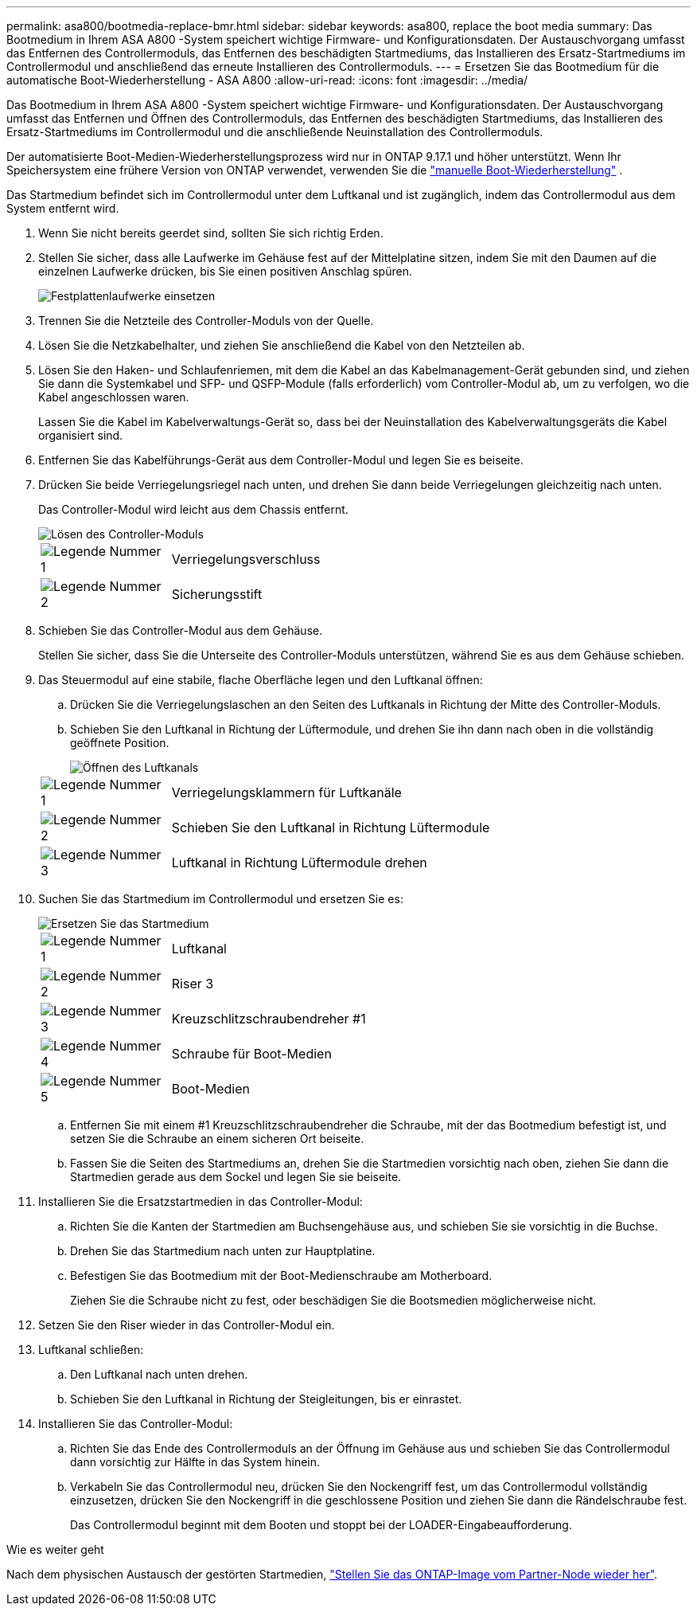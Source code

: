 ---
permalink: asa800/bootmedia-replace-bmr.html 
sidebar: sidebar 
keywords: asa800, replace the boot media 
summary: Das Bootmedium in Ihrem ASA A800 -System speichert wichtige Firmware- und Konfigurationsdaten.  Der Austauschvorgang umfasst das Entfernen des Controllermoduls, das Entfernen des beschädigten Startmediums, das Installieren des Ersatz-Startmediums im Controllermodul und anschließend das erneute Installieren des Controllermoduls. 
---
= Ersetzen Sie das Bootmedium für die automatische Boot-Wiederherstellung - ASA A800
:allow-uri-read: 
:icons: font
:imagesdir: ../media/


[role="lead"]
Das Bootmedium in Ihrem ASA A800 -System speichert wichtige Firmware- und Konfigurationsdaten.  Der Austauschvorgang umfasst das Entfernen und Öffnen des Controllermoduls, das Entfernen des beschädigten Startmediums, das Installieren des Ersatz-Startmediums im Controllermodul und die anschließende Neuinstallation des Controllermoduls.

Der automatisierte Boot-Medien-Wiederherstellungsprozess wird nur in ONTAP 9.17.1 und höher unterstützt. Wenn Ihr Speichersystem eine frühere Version von ONTAP verwendet, verwenden Sie die link:bootmedia-replace-workflow.html["manuelle Boot-Wiederherstellung"] .

Das Startmedium befindet sich im Controllermodul unter dem Luftkanal und ist zugänglich, indem das Controllermodul aus dem System entfernt wird.

. Wenn Sie nicht bereits geerdet sind, sollten Sie sich richtig Erden.
. Stellen Sie sicher, dass alle Laufwerke im Gehäuse fest auf der Mittelplatine sitzen, indem Sie mit den Daumen auf die einzelnen Laufwerke drücken, bis Sie einen positiven Anschlag spüren.
+
image::../media/drw_a800_drive_seated_IEOPS-960.svg[Festplattenlaufwerke einsetzen]

. Trennen Sie die Netzteile des Controller-Moduls von der Quelle.
. Lösen Sie die Netzkabelhalter, und ziehen Sie anschließend die Kabel von den Netzteilen ab.
. Lösen Sie den Haken- und Schlaufenriemen, mit dem die Kabel an das Kabelmanagement-Gerät gebunden sind, und ziehen Sie dann die Systemkabel und SFP- und QSFP-Module (falls erforderlich) vom Controller-Modul ab, um zu verfolgen, wo die Kabel angeschlossen waren.
+
Lassen Sie die Kabel im Kabelverwaltungs-Gerät so, dass bei der Neuinstallation des Kabelverwaltungsgeräts die Kabel organisiert sind.

. Entfernen Sie das Kabelführungs-Gerät aus dem Controller-Modul und legen Sie es beiseite.
. Drücken Sie beide Verriegelungsriegel nach unten, und drehen Sie dann beide Verriegelungen gleichzeitig nach unten.
+
Das Controller-Modul wird leicht aus dem Chassis entfernt.

+
image::../media/drw_a800_pcm_remove.png[Lösen des Controller-Moduls]

+
[cols="1,4"]
|===


 a| 
image:../media/icon_round_1.png["Legende Nummer 1"]
 a| 
Verriegelungsverschluss



 a| 
image:../media/icon_round_2.png["Legende Nummer 2"]
 a| 
Sicherungsstift

|===
. Schieben Sie das Controller-Modul aus dem Gehäuse.
+
Stellen Sie sicher, dass Sie die Unterseite des Controller-Moduls unterstützen, während Sie es aus dem Gehäuse schieben.

. Das Steuermodul auf eine stabile, flache Oberfläche legen und den Luftkanal öffnen:
+
.. Drücken Sie die Verriegelungslaschen an den Seiten des Luftkanals in Richtung der Mitte des Controller-Moduls.
.. Schieben Sie den Luftkanal in Richtung der Lüftermodule, und drehen Sie ihn dann nach oben in die vollständig geöffnete Position.
+
image::../media/drw_a800_open_air_duct.png[Öffnen des Luftkanals]

+
[cols="1,4"]
|===


 a| 
image:../media/icon_round_1.png["Legende Nummer 1"]
 a| 
Verriegelungsklammern für Luftkanäle



 a| 
image:../media/icon_round_2.png["Legende Nummer 2"]
 a| 
Schieben Sie den Luftkanal in Richtung Lüftermodule



 a| 
image:../media/icon_round_3.png["Legende Nummer 3"]
 a| 
Luftkanal in Richtung Lüftermodule drehen

|===


. Suchen Sie das Startmedium im Controllermodul und ersetzen Sie es:
+
image::../media/drw_a800_boot_media_replace.png[Ersetzen Sie das Startmedium]

+
[cols="1,4"]
|===


 a| 
image:../media/icon_round_1.png["Legende Nummer 1"]
 a| 
Luftkanal



 a| 
image:../media/icon_round_2.png["Legende Nummer 2"]
 a| 
Riser 3



 a| 
image:../media/icon_round_3.png["Legende Nummer 3"]
 a| 
Kreuzschlitzschraubendreher #1



 a| 
image:../media/icon_round_4.png["Legende Nummer 4"]
 a| 
Schraube für Boot-Medien



 a| 
image:../media/icon_round_5.png["Legende Nummer 5"]
 a| 
Boot-Medien

|===
+
.. Entfernen Sie mit einem #1 Kreuzschlitzschraubendreher die Schraube, mit der das Bootmedium befestigt ist, und setzen Sie die Schraube an einem sicheren Ort beiseite.
.. Fassen Sie die Seiten des Startmediums an, drehen Sie die Startmedien vorsichtig nach oben, ziehen Sie dann die Startmedien gerade aus dem Sockel und legen Sie sie beiseite.


. Installieren Sie die Ersatzstartmedien in das Controller-Modul:
+
.. Richten Sie die Kanten der Startmedien am Buchsengehäuse aus, und schieben Sie sie vorsichtig in die Buchse.
.. Drehen Sie das Startmedium nach unten zur Hauptplatine.
.. Befestigen Sie das Bootmedium mit der Boot-Medienschraube am Motherboard.
+
Ziehen Sie die Schraube nicht zu fest, oder beschädigen Sie die Bootsmedien möglicherweise nicht.



. Setzen Sie den Riser wieder in das Controller-Modul ein.
. Luftkanal schließen:
+
.. Den Luftkanal nach unten drehen.
.. Schieben Sie den Luftkanal in Richtung der Steigleitungen, bis er einrastet.


. Installieren Sie das Controller-Modul:
+
.. Richten Sie das Ende des Controllermoduls an der Öffnung im Gehäuse aus und schieben Sie das Controllermodul dann vorsichtig zur Hälfte in das System hinein.
.. Verkabeln Sie das Controllermodul neu, drücken Sie den Nockengriff fest, um das Controllermodul vollständig einzusetzen, drücken Sie den Nockengriff in die geschlossene Position und ziehen Sie dann die Rändelschraube fest.
+
Das Controllermodul beginnt mit dem Booten und stoppt bei der LOADER-Eingabeaufforderung.





.Wie es weiter geht
Nach dem physischen Austausch der gestörten Startmedien, link:bootmedia-recovery-image-boot-bmr.html["Stellen Sie das ONTAP-Image vom Partner-Node wieder her"].
